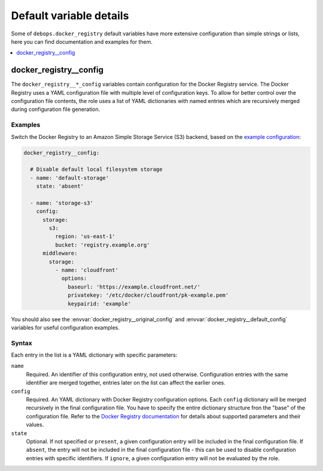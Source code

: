 Default variable details
========================

Some of ``debops.docker_registry`` default variables have more extensive
configuration than simple strings or lists, here you can find documentation and
examples for them.

.. contents::
   :local:
   :depth: 1

.. _docker_registry__ref_config:

docker_registry__config
-----------------------

The ``docker_registry__*_config`` variables contain configuration for the
Docker Registry service. The Docker Registry uses a YAML configuration file
with multiple level of configuration keys. To allow for better control over the
configuration file contents, the role uses a list of YAML dictionaries with
named entries which are recursively merged during configuration file
generation.

Examples
~~~~~~~~

Switch the Docker Registry to an Amazon Simple Storage Service (S3) backend,
based on the `example configuration`__:

.. __: https://docs.docker.com/registry/storage-drivers/s3/

.. code-block:: yaml

   docker_registry__config:

     # Disable default local filesystem storage
     - name: 'default-storage'
       state: 'absent'

     - name: 'storage-s3'
       config:
         storage:
           s3:
             region: 'us-east-1'
             bucket: 'registry.example.org'
         middleware:
           storage:
             - name: 'cloudfront'
               options:
                 baseurl: 'https://example.cloudfront.net/'
                 privatekey: '/etc/docker/cloudfront/pk-example.pem'
                 keypairid: 'example'

You should also see the :envvar:`docker_registry__original_config` and
:envvar:`docker_registry__default_config` variables for useful configuration
examples.

Syntax
~~~~~~

Each entry in the list is a YAML dictionary with specific parameters:

``name``
  Required. An identifier of this configuration entry, not used otherwise.
  Configuration entries with the same identifier are merged together, entries
  later on the list can affect the earlier ones.

``config``
  Required. An YAML dictionary with Docker Registry configuration options. Each
  ``config`` dictionary will be merged recursively in the final configuration
  file. You have to specify the entire dictionary structure fron the "base" of
  the configuration file. Refer to the `Docker Registry documentation`__ for
  details about supported parameters and their values.

  .. __: https://docs.docker.com/registry/configuration/

``state``
  Optional. If not specified or ``present``, a given configuration entry will
  be included in the final configuration file. If ``absent``, the entry will
  not be included in the final configuration file - this can be used to disable
  configuration entries with specific identifiers. If ``ignore``, a given
  configuration entry will not be evaluated by the role.
